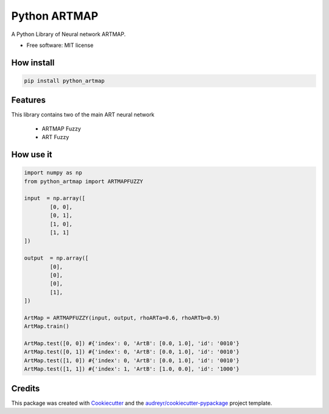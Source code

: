 =============
Python ARTMAP
=============

.. image:: https://img.shields.io/pypi/v/python_artmap.svg
        :target: https://pypi.python.org/pypi/python_artmap
..

        .. image:: https://img.shields.io/travis/DavidVinicius/python_artmap.svg
                :target: https://travis-ci.com/DavidVinicius/python_artmap

        .. image:: https://readthedocs.org/projects/python-artmap/badge/?version=latest
                :target: https://python-artmap.readthedocs.io/en/latest/?badge=latest
                :alt: Documentation Status


A Python Library of Neural network ARTMAP.

* Free software: MIT license


How install
-----------

.. code-block:: python

        pip install python_artmap

Features
--------
This library contains two of the main ART neural network

        * ARTMAP Fuzzy
        * ART Fuzzy

How use it
----------

.. code-block:: python

        import numpy as np
        from python_artmap import ARTMAPFUZZY
        
        input  = np.array([
                [0, 0], 
                [0, 1], 
                [1, 0], 
                [1, 1]        
        ])

        output  = np.array([
                [0],
                [0],
                [0],
                [1],
        ])

        ArtMap = ARTMAPFUZZY(input, output, rhoARTa=0.6, rhoARTb=0.9)
        ArtMap.train()

        ArtMap.test([0, 0]) #{'index': 0, 'ArtB': [0.0, 1.0], 'id': '0010'}
        ArtMap.test([0, 1]) #{'index': 0, 'ArtB': [0.0, 1.0], 'id': '0010'}
        ArtMap.test([1, 0]) #{'index': 0, 'ArtB': [0.0, 1.0], 'id': '0010'}
        ArtMap.test([1, 1]) #{'index': 1, 'ArtB': [1.0, 0.0], 'id': '1000'}



Credits
-------
This package was created with Cookiecutter_ and the `audreyr/cookiecutter-pypackage`_ project template.

.. _Cookiecutter: https://github.com/audreyr/cookiecutter
.. _`audreyr/cookiecutter-pypackage`: https://github.com/audreyr/cookiecutter-pypackage
